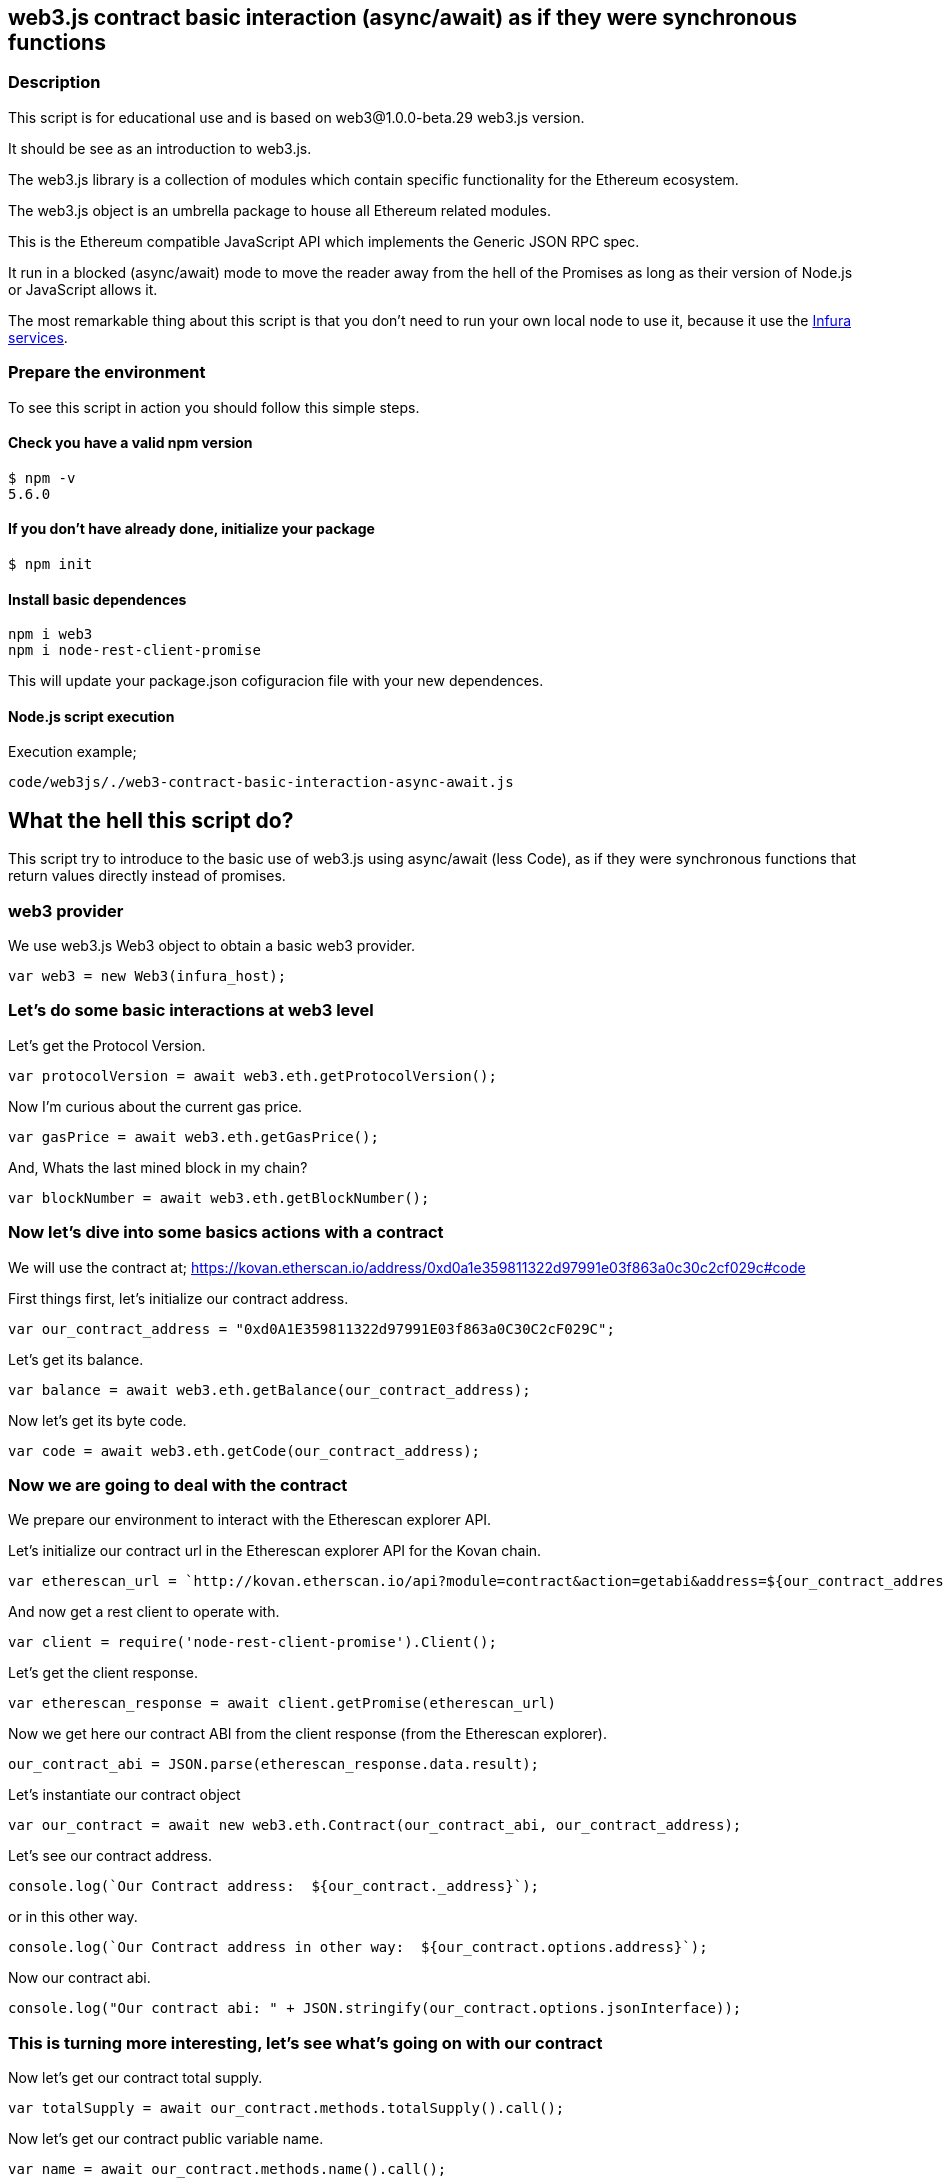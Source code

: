 == web3.js contract basic interaction (async/await) as if they were synchronous functions

=== Description
This script is for educational use and is based on web3@1.0.0-beta.29 web3.js version.

It should be see as an introduction to web3.js.

The web3.js library is a collection of modules which contain specific functionality for the Ethereum ecosystem.

The web3.js object is an umbrella package to house all Ethereum related modules.

This is the Ethereum compatible JavaScript API which implements the Generic JSON RPC spec.

It run in a blocked (async/await) mode to move the reader away from the hell of the Promises as long as their version of Node.js or JavaScript allows it.

The most remarkable thing about this script is that you don’t need to run your own local node to use it, because it use the https://infura.io[Infura services].

=== Prepare the environment
To see this script in action you should follow this simple steps.

==== Check you have a valid npm version
----
$ npm -v
5.6.0
----

==== If you don't have already done, initialize your package
----
$ npm init
----

==== Install basic dependences
----
npm i web3
npm i node-rest-client-promise
----

This will update your package.json cofiguracion file with your new dependences.

==== Node.js script execution

Execution example;
----
code/web3js/./web3-contract-basic-interaction-async-await.js
----

== What the hell this script do?
This script try to introduce to the basic use of web3.js using async/await (less Code), as if they were synchronous functions that return values ​​directly instead of promises.

=== web3 provider
We use web3.js Web3 object to obtain a basic web3 provider.

----
var web3 = new Web3(infura_host);
----

=== Let's do some basic interactions at web3 level
Let's get the Protocol Version.

----
var protocolVersion = await web3.eth.getProtocolVersion();
----

Now I'm curious about the current gas price.

----
var gasPrice = await web3.eth.getGasPrice();
----

And, Whats the last mined block in my chain?

----
var blockNumber = await web3.eth.getBlockNumber();
----

=== Now let's dive into some basics actions with a contract
We will use the contract at;
https://kovan.etherscan.io/address/0xd0a1e359811322d97991e03f863a0c30c2cf029c#code

First things first, let's initialize our contract address.

----
var our_contract_address = "0xd0A1E359811322d97991E03f863a0C30C2cF029C";
----

Let's get its balance.

----
var balance = await web3.eth.getBalance(our_contract_address);
----

Now let's get its byte code.

----
var code = await web3.eth.getCode(our_contract_address);
----

=== Now we are going to deal with the contract
We prepare our environment to interact with the Etherescan explorer API.

Let's initialize our contract url in the Etherescan explorer API for the Kovan chain.

----
var etherescan_url = `http://kovan.etherscan.io/api?module=contract&action=getabi&address=${our_contract_address}`
----

And now get a rest client to operate with.

----
var client = require('node-rest-client-promise').Client();
----

Let's get the client response.

----
var etherescan_response = await client.getPromise(etherescan_url)
----

Now we get here our contract ABI from the client response (from the Etherescan explorer).

----
our_contract_abi = JSON.parse(etherescan_response.data.result);
----

Let's instantiate our contract object

----
var our_contract = await new web3.eth.Contract(our_contract_abi, our_contract_address);
----

Let's see our contract address.
----
console.log(`Our Contract address:  ${our_contract._address}`);
----

or in this other way.
----
console.log(`Our Contract address in other way:  ${our_contract.options.address}`);
----

Now our contract abi.
----
console.log("Our contract abi: " + JSON.stringify(our_contract.options.jsonInterface));
----

=== This is turning more interesting, let's see what's going on with our contract
Now let's get our contract total supply.

----
var totalSupply = await our_contract.methods.totalSupply().call();
----

Now let's get our contract public variable name.

----
var name = await our_contract.methods.name().call();
----

Now let's get our contract public variable symbol.

----
var symbol = await our_contract.methods.symbol().call();
----
